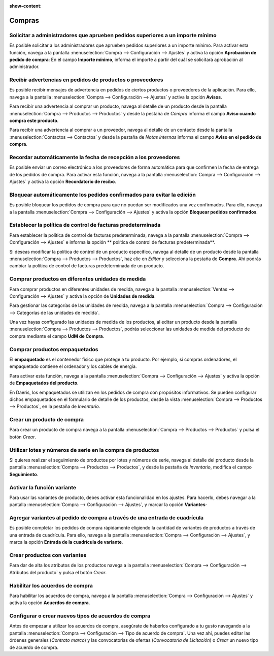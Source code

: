 :show-content:

=====================
Compras
=====================
..
   .. image:: compras/compras.svg
      :align: center
      :width: 150
      :alt: Compras

Solicitar a administradores que aprueben pedidos superiores a un importe mínimo
===============================================================================
Es posible solicitar a los administradores que aprueben pedidos superiores a un importe mínimo. Para activar esta función,
navega a la pantalla :menuselection:`Compra --> Configuración --> Ajustes` y activa la opción **Aprobación de pedido de compra**:
En el campo **Importe mínimo**, informa el importe a partir del cuál se solicitará aprobación al administrador.

.. seealso::
   * :ref:`inventario_y_fabricacion/compras/presupuestos_pedidos/aprobacion_importe`

Recibir advertencias en pedidos de productos o proveedores
==========================================================
Es posible recibir mensajes de advertencia en pedidos de ciertos productos o proveedores de la aplicación. Para ello,
navega a la pantalla :menuselection:`Compra --> Configuración --> Ajustes` y activa la opción
**Avisos**.

Para recibir una advertencia al comprar un producto, navega al detalle de un producto desde la pantalla
:menuselection:`Compra --> Productos --> Productos` y desde la pestaña de *Compra* informa el campo
**Aviso cuando compra este producto**.

Para recibir una advertencia al comprar a un proveedor, navega al detalle de un contacto desde la pantalla
:menuselection:`Contactos --> Contactos` y desde la pestaña de *Notas internas* informa el campo
**Aviso en el pedido de compra**.

.. seealso::
   * :ref:`inventario_y_fabricacion/compras/presupuestos_pedidos/recibir_advertencias`

Recordar automáticamente la fecha de recepción a los proveedores
================================================================
Es posible enviar un correo electrónico a los proveedores de forma automática para que confirmen la fecha de entrega
de los pedidos de compra. Para activar esta función, navega a la pantalla :menuselection:`Compra --> Configuración --> Ajustes`
y activa la opción **Recordatorio de recibo**.

.. seealso::
   * :ref:`inventario_y_fabricacion/compras/presupuestos_pedidos/recordar_fecha_recepcion`

Bloquear automáticamente los pedidos confirmados para evitar la edición
=======================================================================
Es posible bloquear los pedidos de compra para que no puedan ser modificados una vez confirmados. Para ello,
navega a la pantalla :menuselection:`Compra --> Configuración --> Ajustes` y activa la opción
**Bloquear pedidos confirmados**.

.. seealso::
   * :ref:`inventario_y_fabricacion/compras/presupuestos_pedidos/bloquear_pedidos`

.. _inventario_y_fabricacion/compras/presupuestos_pedidos/politica_facturacion:

Establecer la política de control de facturas predeterminada
============================================================

Para establecer la política de control de facturas predeterminada, navega a la pantalla :menuselection:`Compra --> Configuración --> Ajustes`
e informa la opción ** política de control de facturas predeterminada**.

Si deseas modificar la política de control de un producto específico, navega al detalle de un producto desde la pantalla
:menuselection:`Compra --> Productos --> Productos`, haz clic en *Editar* y selecciona la pestaña de **Compra**. Ahí podrás
cambiar la política de control de facturas predeterminada de un producto.

.. seealso::
   * :ref:`inventario_y_fabricacion/compras/presupuestos_pedidos/politica_facturacion`

Comprar productos en diferentes unidades de medida
====================================================
Para comprar productos en diferentes unidades de medida, navega a la pantalla
:menuselection:`Ventas --> Configuración --> Ajustes` y activa la opción de **Unidades de medida**.

Para gestionar las categorías de las unidades de medida, navega a la pantalla :menuselection:`Compra --> Configuración --> Categorías de las unidades de medida`.

Una vez hayas configurado las unidades de medida de los productos, al editar un producto desde la pantalla
:menuselection:`Compra --> Productos --> Productos`, podrás seleccionar las unidades de medida del producto de compra
mediante el campo **UdM de Compra**.

.. seealso::
   * :ref:`inventario_y_fabricacion/compras/productos/gestion_basica/diferentes_unidades_medida`

Comprar productos empaquetados
================================
El **empaquetado** es el contenedor físico que protege a tu producto. Por ejemplo, si compras ordenadores, el empaquetado
contiene el ordenador y los cables de energía.

Para activar esta función, navega a la pantalla :menuselection:`Compra --> Configuración --> Ajustes` y activa
la opción de **Empaquetados del producto**.

En Daeris, los empaquetados se utilizan en los pedidos de compra con propósitos informativos. Se pueden configurar dichos
empaquetados en el formulario de detalle de los productos, desde la vista :menuselection:`Compra --> Productos --> Productos`,
en la pestaña de *Inventario*.

.. seealso::
   * :ref:`inventario_y_fabricacion/compras/productos/gestion_basica/productos_empaquetados`

Crear un producto de compra
===========================
Para crear un producto de compra navega a la pantalla :menuselection:`Compra --> Productos --> Productos` y pulsa el botón
*Crear*.

.. seealso::
   * :ref:`inventario_y_fabricacion/compras/productos/gestion_basica/crear_productos_compra`

Utilizar lotes y números de serie en la compra de productos
===========================================================
Si quieres realizar el seguimiento de productos por lotes y números de serie, navega al detalle del producto desde la
pantalla :menuselection:`Compra --> Productos --> Productos`, y desde la pestaña de *Inventario*, modifica el campo
**Seguimiento**.

.. seealso::
   * :ref:`inventario_y_fabricacion/compras/productos/gestion_basica/lotes_y_serie`

Activar la función variante
==============================
Para usar las variantes de producto, debes activar esta funcionalidad en los ajustes. Para hacerlo, debes
navegar a la pantalla :menuselection:`Compra --> Configuración --> Ajustes`, y marcar la opción **Variantes**-

.. seealso::
   * :ref:`inventario_y_fabricacion/compras/productos/variantes/activar_variantes`

Agregar variantes al pedido de compra a través de una entrada de cuadrícula
===============================================================================

Es posible completar los pedidos de compra rápidamente eligiendo la cantidad de variantes de productos a través de una
entrada de cuadrícula. Para ello, navega a la pantalla :menuselection:`Compra --> Configuración --> Ajustes`, y marca la opción
**Entrada de la cuadrícula de variante**.

.. seealso::
   * :ref:`inventario_y_fabricacion/compras/productos/variantes/activar_cuadricula`

Crear productos con variantes
==============================
Para dar de alta los atributos de los productos navega a la pantalla :menuselection:`Compra --> Configuración --> Atributos del producto`
y pulsa el botón *Crear*.

.. seealso::
   * :ref:`inventario_y_fabricacion/compras/productos/variantes/crear_productos_variantes`

Habilitar los acuerdos de compra
================================
Para habilitar los acuerdos de compra, navega a la pantalla :menuselection:`Compra --> Configuración --> Ajustes` y
activa la opción **Acuerdos de compra**.

.. seealso::
   * :ref:`inventario_y_fabricacion/compras/acuerdos/habilitar_acuerdos`

Configurar o crear nuevos tipos de acuerdos de compra
=====================================================
Antes de empezar a utilizar los acuerdos de compra, asegúrate de haberlos configurado a tu gusto navegando a la pantalla
:menuselection:`Compra --> Configuración --> Tipo de acuerdo de compra`. Una vez ahí, puedes editar las órdenes generales (*Contrato marco*) y las convocatorias de ofertas (*Convocatoria de Licitación*)
o *Crear* un nuevo tipo de acuerdo de compra.

.. seealso::
   * :ref:`inventario_y_fabricacion/compras/acuerdos/crear_tipos_acuerdos`